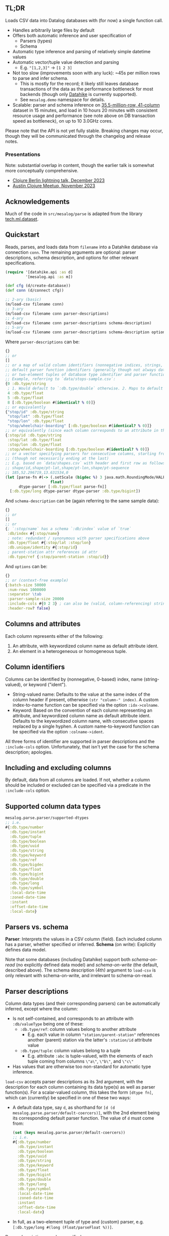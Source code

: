 ** TL;DR

Loads CSV data into Datalog databases with (for now) a single function call.

- Handles arbitrarily large files by default
- Offers both automatic inference and user specification of
  - Parsers (types)
  - Schema
- Automatic type inference and parsing of relatively simple datetime values
- Automatic vector/tuple value detection and parsing
  - E.g. ~"[1,2,3]"~ -> ~[1 2 3]~
- Not too slow (improvements soon with any luck): ~45s per million rows to parse and infer schema.
  - This is mostly for the record; it likely still leaves database transactions of the data as the performance bottleneck for most backends (though only [[https://github.com/replikativ/datahike][Datahike]] is currently supported).
  - See ~mesalog.demo~ namespace for details.
- Scalable: parser and schema inference on [[https://nycopendata.socrata.com/Social-Services/311-Service-Requests-from-2010-to-Present/erm2-nwe9/data][35.5-million-row, 41-column]] dataset in 15 minutes, and load in 10 hours 20 minutes with consistent resource usage and performance (see note above on DB transaction speed as bottleneck), on up to 10 3.0GHz cores.

Please note that the API is not yet fully stable. Breaking changes may occur, though they will be communicated through the changelog and release notes.

*** Presentations
Note: substantial overlap in content, though the earlier talk is somewhat more conceptually comprehensive.
- [[https://docs.google.com/presentation/d/10mCViOX9Lkmxi8t0V7vnTLNIdoToPfVMZIUxW48onUQ/edit?usp=sharing][Clojure Berlin lightning talk, December 2023]]
- [[https://docs.google.com/presentation/d/1LotuOmUVs5bVAhMiCt8xHyQoI-CfsB2gCaYkPmvZx4k/edit?usp=sharing][Austin Clojure Meetup, November 2023]]


** Acknowledgements
Much of the code in ~src/mesalog/parse~ is adapted from the library [[https://github.com/techascent/tech.ml.dataset][tech.ml.dataset]].


** Quickstart

#+begin_html
<p align="left">
  <a href="https://clojars.org/io.replikativ/mesalog">
    <img alt="Build Status" src="[[https://clojars.org/io.replikativ/mesalog][https://img.shields.io/clojars/v/io.replikativ/mesalog.svg]]" />
  </a>
  <a href="https://cljdoc.org/d/io.replikativ/mesalog">
    <img alt="Build Status" src="https://cljdoc.org/badge/io.replikativ/mesalog" />
  </a>
</p>
#+end_html

Reads, parses, and loads data from ~filename~ into a Datahike database via connection ~conn~. The remaining arguments are optional: parser descriptions, schema description, and options for other relevant specifications.

#+begin_src clojure
(require '[datahike.api :as d]
         '[mesalog.api :as m])

(def cfg (d/create-database))
(def conn (d/connect cfg))

;; 2-ary (basic)
(m/load-csv filename conn)
;; 3-ary
(m/load-csv filename conn parser-descriptions)
;; 4-ary
(m/load-csv filename conn parser-descriptions schema-description)
;; 5-ary
(m/load-csv filename conn parser-descriptions schema-description options)
#+end_src

Where ~parser-descriptions~ can be:
#+begin_src clojure
{}
;; or
[]
;; or a map of valid column identifiers (nonnegative indices, strings, or keywords) to
;; default parser function identifiers (generally though not always database type identifiers)
;; or two-element tuples of database type identifier and parser function.
;; Example, referring to `data/stops-sample.csv`:
{0 :db.type/string
 ; 1. Would default to `:db.type/double` otherwise. 2. Maps to default parser for floats.
 4 :db.type/float
 5 :db.type/float
 8 [:db.type/boolean #(identical? % 0)]}
;; or equivalently
{"stop/id" :db.type/string
 "stop/lat" :db.type/float
 "stop/lon" :db.type/float
 "stop/wheelchair-boarding" [:db.type/boolean #(identical? % 0)]}
;; or equivalently (since each column corresponds to an attribute in this case)
{:stop/id :db.type/string
 :stop/lat :db.type/float
 :stop/lon :db.type/float
 :stop/wheelchair-boarding [:db.type/boolean #(identical? % 0)]}
;; or a vector specifying parsers for consecutive columns, starting from the 1st
;; (though not necessarily ending at the last)
;; E.g. based on `data/shapes.csv` with header and first row as follows:
;; shape/id,shape/pt-lat,shape/pt-lon,shape/pt-sequence
;; 185,52.296719,13.631534,0
(let [parse-fn #(-> (.setScale (bigdec %) 3 java.math.RoundingMode/HALF_EVEN)
                    float)
      dtype-parser [:db.type/float parse-fn]]
  [:db.type/long dtype-parser dtype-parser :db.type/bigint])
#+end_src

And ~schema-description~ can be (again referring to the same sample data):
#+begin_src clojure
{}
;; or
[]
;; or
{; `:stop/name` has a schema `:db/index` value of `true`
 :db/index #{:stop/name}
 ; note: redundant / synonymous with parser specifications above
 :db.type/float #{:stop/lat :stop/lon}
 :db.unique/identity #{:stop/id}
 ; parent-station attr references id attr
 :db.type/ref {:stop/parent-station :stop/id}}
#+end_src

And ~options~ can be:
#+begin_src clojure
{}
;; or (context-free example)
{:batch-size 50000
 :num-rows 1000000
 :separator \tab
 :parser-sample-size 20000
 :include-cols #{0 2 3} ; can also be (valid, column-referencing) strings or keywords
 :header-row? false}
#+end_src


** Columns and attributes

Each column represents either of the following:
1. An attribute, with keywordized column name as default attribute ident.
2. An element in a heterogeneous or homogeneous tuple.


** Column identifiers

Columns can be identified by (nonnegative, 0-based) index, name (string-valued), or keyword ("ident").
- String-valued name: Defaults to the value at the same index of the column header if present, otherwise ~(str "column-" index)~. A custom index-to-name function can be specified via the option ~:idx->colname~.
- Keyword: Based on the convention of each column representing an attribute, and keywordized column name as default attribute ident. Defaults to the keywordized column name, with consecutive spaces replaced by a single hyphen.
  A custom name-to-keyword function can be specified via the option ~:colname->ident~.

All three forms of identifier are supported in parser descriptions and the ~:include-cols~ option. Unfortunately, that isn't yet the case for the schema description; apologies.


** Including and excluding columns

By default, data from all columns are loaded. If not, whether a column should be included or excluded can be specified via a predicate in the ~:include-cols~ option.


** Supported column data types

#+begin_src clojure
mesalog.parse.parser/supported-dtypes
;; i.e.
#{:db.type/number
  :db.type/instant
  :db.type/tuple
  :db.type/boolean
  :db.type/uuid
  :db.type/string
  :db.type/keyword
  :db.type/ref
  :db.type/bigdec
  :db.type/float
  :db.type/bigint
  :db.type/double
  :db.type/long
  :db.type/symbol
  :local-date-time
  :zoned-date-time
  :instant
  :offset-date-time
  :local-date}
#+end_src


** Parsers vs. schema

*Parser*: Interprets the values in a CSV column (field). Each included column has a parser, whether specified or inferred.
*Schema* (on write): Explicitly defines data model.

Note that some databases (including Datahike) support both /schema-on-read/ (no explicitly defined data model) and /schema-on-write/ (the default, described above). The schema description (4th) argument to ~load-csv~ is only relevant with schema-on-write, and irrelevant to schema-on-read.


** Parser descriptions

Column data types (and their corresponding parsers) can be automatically inferred, except where the column:
- Is not self-contained, and corresponds to an attribute with ~:db/valueType~ being one of these:
  - ~:db.type/ref~: column values belong to another attribute
    - E.g. each value in column ~"station/parent-station"~ references another (parent) station via the latter's ~:station/id~ attribute value
  - ~:db.type/tuple~: column values belong to a tuple
    - E.g. attribute ~:abc~ is tuple-valued, with the elements of each tuple coming from columns ~\"a\"~, ~\"b\"~, and ~\"c\"~
- Has values that are otherwise too non-standard for automatic type inference.

~load-csv~ accepts parser descriptions as its 3rd argument, with the description for each column containing its data type(s) as well as parser function(s). For a scalar-valued column, this takes the form ~[dtype fn]~, which can (currently) be specified in one of these two ways:
- A default data type, say ~d~, as shorthand for ~[d (d mesalog.parse.parser/default-coercers)]~, with the 2nd element being its corresponding default parser function. The value of ~d~ must come from:
  #+begin_src clojure
  (set (keys mesalog.parse.parser/default-coercers))
  ;; i.e.
  #{:db.type/number
    :db.type/instant
    :db.type/boolean
    :db.type/uuid
    :db.type/string
    :db.type/keyword
    :db.type/float
    :db.type/bigint
    :db.type/double
    :db.type/long
    :db.type/symbol
    :local-date-time
    :zoned-date-time
    :instant
    :offset-date-time
    :local-date}
  #+end_src
- In full, as a two-element tuple of type and (custom) parser, e.g. ~[:db.type/long #(long (Float/parseFloat %))]~.

Parser descriptions can be specified as:
- A map with each element consisting of the following:
  - Key: a valid column identifier (see above)
  - Value: a parser description taking the form described above.
- A vector specifying parsers for consecutive columns, starting from the 1st (though not necessarily ending at the last), with each element again being a parser description taking the form above, just like one given as a map value.

See the section [[https://github.com/replikativ/mesalog?tab=readme-ov-file#vector-valued-columns][Vector-valued columns]] for details on specifying parser descriptions for vector-valued columns.


** Schema description

Schema can be fully or partially specified for attributes introduced by the input CSV, via the 4th argument to ~load-csv~. (It can also be specified for existing attributes, but any conflict with the existing schema, whether specified or inferred, will currently result in an error, even if the connected database supports the corresponding updates.)

The primary form currently supported for providing a schema description is a map, with each key-value pair having the following possible forms:
1. *Key:* Schema attribute, e.g. ~:db/index~
   *Value:* Set of attribute idents
   *E.g.:* ~{:db/index #{:name}}~
2. *Key:* Schema attribute value, e.g. ~:db.type/keyword~, ~:db.cardinality/many~
   *Value:* Set of attribute idents
   *E.g.:* ~{:db.cardinality/many #{:orders}}~
3. *Key:* ~:db.type/ref~
   *Value:* Map of ref-type attribute idents to referenced attribute idents
   *E.g.*: ~{:db.type/ref {:station/parent-station :station/id}}~
4. *Key:* ~:db.type/tuple~
   *Value:* Map of tuple attribute ident to sequence of keywordized column names
   *E.g.:* ~{:db.type/tuple {:abc [:a :b :c]}}~
5. *Key:* ~:db.type/compositeTuple~ (a keyword not used in Datahike, but that serves here as a shorthand to distinguish composite and ordinary tuples)
   *Value:* Map of composite tuple attribute ident to constituent attribute idents (keywordized column names)
   *E.g.:* ~{:db.type/compositeTuple {:abc [:a :b :c]}}~

(3), (4), and (5) are specifically type-related, but seem more easily specified as part of the schema description instead of parser descriptions.

Please see ~load-csv~ docstring for further detail.


** Schema-on-read

Mesalog supports schema-on-read databases, though not thoroughly, as noted in [[https://github.com/replikativ/mesalog?tab=readme-ov-file#current-limitations][Current limitations]] below.


** Cardinality inference

Note that cardinality many can only be inferred in the presence of a separate attribute marked as unique (~:db.unique/identity~ or ~:db.unique/value~).


** Attributes already in schema

Mesalog currently supports loading data for existing attributes, as long as their schema remains the same; unfortunately, it doesn't yet support schema updates even where allowed by the connected database. As stated above, any conflict with the existing schema, whether specified or inferred, will currently result in an error.


** Reference-type attributes (with ~:db/valueType~ ~:db.type/ref~)

Examples above illustrate one way reference-type attributes can be represented in CSV. Another way is possible, via a tuple-valued field (column), e.g. the column ~"station/parent-station"~ could have values like ~[:station/id 12345]~ instead of ~12345~. In this case, the column would be self-contained, and assuming valid tuple-valued references throughout the parser inference row sample:
- ~:db.type/ref~ would be inferred as its ~:db/valueType~.
- Type specification is unnecessary: ~{:db.type/ref {:station/parent-station :station/id}}~ can be dropped.


** Vector-valued columns

The parser description for a vector-valued column (whatever the ~:db/valueType~ of its corresponding attribute, if any) can be specified in one of a few ways:
- ~[dtype parse-fn]~ (not supported for tuples)
- ~[[dt1 dt2 ...]]~, if ~dt1~ etc. are all data types having default parsers
- ~[[dt1 dt2 ...] [pfn1 pfn2 ...]]~, to specify custom parser functions.

A shorthand form for homogeneous vectors, e.g. ~[[dt] [pfn]]~, ~[[dt]]~, or maybe even ~[dt]~, isn't yet supported.


** Tuples

For the uninitiated: an [[https://docs.datomic.com/on-prem/schema/schema.html#tuples][introduction]] to tuples.

Instead of being represented across columns as illustrated above, (homogeneous and heterogeneous, but not composite) tuples can also be represented by vector values. For example, a value of ~[1 2 3]~ for tuple ~:abc~ can be represented as such within a single column, say ~"abc"~, instead of across 3 columns, 1 for each element. In this case:
1. Its specification as tuple, e.g. ~{:db.type/tuple {:abc [:a :b :c]}}~, can be dropped from the schema description.
2. Its type and parser may be inferred or specified:
   - If ~:abc~ is a homogeneous tuple of uniform length, its type and parser can be automatically inferred.
   - The parser description for ~"abc"~ can take one of the forms described above for [[https://github.com/replikativ/mesalog?tab=readme-ov-file#vector-valued-columns][Vector-valued columns]], except ~[dtype parse-fn]~ as noted.

Note: Type and parser can also be inferred for heterogeneous tuples, but they must have uniform length (regardless of type inference needs).


** Options

Supported options: ~:batch-size~, ~:num-rows~, ~:separator~, ~:parser-sample-size~, ~:include-cols~, and ~:header-row?~. See ~load-csv~ docstring for more, including ~:idx->colname~, ~:colname->ident~, and vector-related options.

** More examples
See test namespaces and the ~mesalog.demo~ namespace for more examples.

** Current limitations

Many if not most of the remaining major limitations of Mesalog are due to the continuing (even if much decreased) presence of coupling between parsers and schema, and current lack of a clean separation and coherent interface between them. For example:
- The parser descriptions argument to ~load-csv~ still requires column type specification, even when it is irrelevant because the connected database has schema-on-read.
- More importantly:
  - /Consistency between the parsers and schema ultimately used for data load and transaction is not checked/.
  - The current API only supports a single-step workflow, without a multi-step option as well, that would allow verification of inferred parsers and schema before data transaction.

However, at least one such limitation not attributable to the lacking parser-schema interface exists: currently, only [[https://datahike.io][Datahike]] (see also [[https://github.com/replikativ/datahike][GitHub]]) is supported, though that shall be extended to other databases once the API and implementation have matured.


** License

Copyright © 2022-2023 Yee Fay Lim

Distributed under the Eclipse Public License version 1.0.

